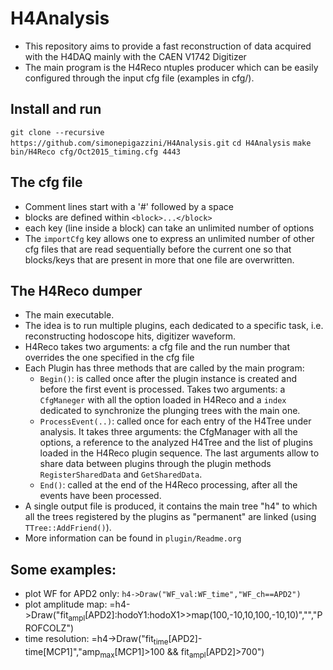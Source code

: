 * H4Analysis
  - This repository aims to provide a fast reconstruction of data
    acquired with the H4DAQ mainly with the CAEN V1742 Digitizer
  - The main program is the H4Reco ntuples producer which can be easily
    configured through the input cfg file (examples in cfg/).
** Install and run
   =git clone --recursive https://github.com/simonepigazzini/H4Analysis.git= \n
   =cd H4Analysis= \n
   =make= \n
   =bin/H4Reco cfg/Oct2015_timing.cfg 4443= \n
** The cfg file
   - Comment lines start with a '#' followed by a space
   - blocks are defined within =<block>...</block>=
   - each key (line inside a block) can take an unlimited number of options
   - The =importCfg= key allows one to express an unlimited number of other cfg files
     that are read sequentially before the current one so that blocks/keys that
     are present in more that one file are overwritten.
** The H4Reco dumper
   - The main executable.
   - The idea is to run multiple plugins, each dedicated to a specific task, i.e. reconstructing hodoscope hits, digitizer waveform.
   - H4Reco takes two arguments: a cfg file and the run number that overrides the one specified in the cfg file
   - Each Plugin has three methods that are called by the main program:
     + =Begin()=: is called once after the plugin instance is created and before the first
       event is processed. Takes two arguments: a =CfgManeger= with all the option loaded in H4Reco
       and a =index= dedicated to synchronize the plunging trees with the main one.
     + =ProcessEvent(..)=: called once for each entry of the H4Tree under analysis. It takes three arguments:
       the CfgManager with all the options, a reference to the analyzed H4Tree and the list of plugins loaded
       in the H4Reco plugin sequence. The last arguments allow to share data between plugins through the plugin 
       methods =RegisterSharedData= and =GetSharedData=.
     + =End()=: called at the end of the H4Reco processing, after all the events have been processed.
   - A single output file is produced, it contains the main tree "h4" to which all the trees registered by the 
     plugins as "permanent" are linked (using =TTree::AddFriend()=).
   - More information can be found in =plugin/Readme.org=
** Some examples:
   + plot WF for APD2 only: 
     =h4->Draw("WF_val:WF_time","WF_ch==APD2")=
   + plot amplitude map:
     =h4->Draw("fit_ampl[APD2]:hodoY1:hodoX1>>map(100,-10,10,100,-10,10)","","PROFCOLZ")
   + time resolution:
     =h4->Draw("fit_time[APD2]-time[MCP1]","amp_max[MCP1]>100 && fit_ampl[APD2]>700")
     
